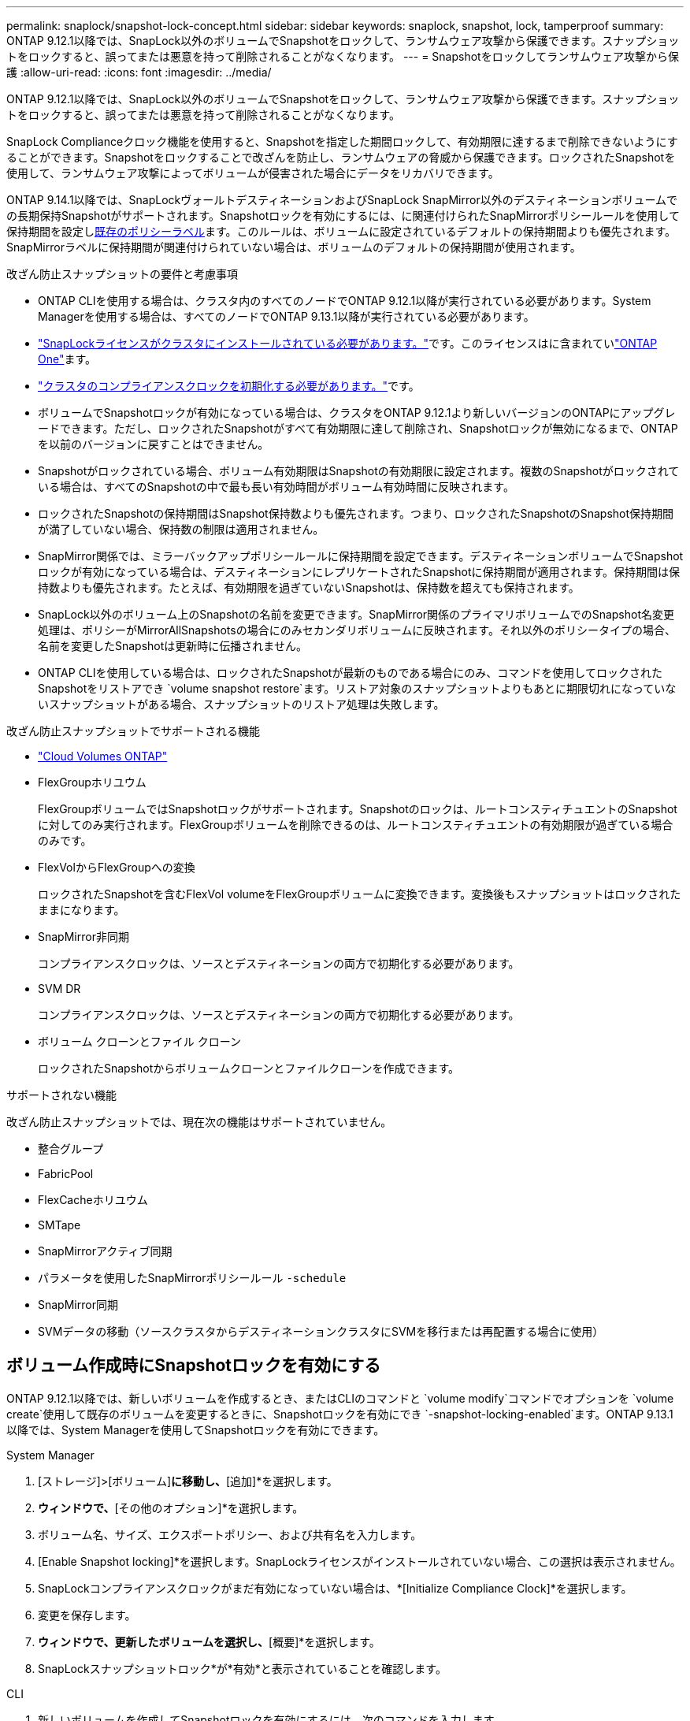 ---
permalink: snaplock/snapshot-lock-concept.html 
sidebar: sidebar 
keywords: snaplock, snapshot, lock, tamperproof 
summary: ONTAP 9.12.1以降では、SnapLock以外のボリュームでSnapshotをロックして、ランサムウェア攻撃から保護できます。スナップショットをロックすると、誤ってまたは悪意を持って削除されることがなくなります。 
---
= Snapshotをロックしてランサムウェア攻撃から保護
:allow-uri-read: 
:icons: font
:imagesdir: ../media/


[role="lead"]
ONTAP 9.12.1以降では、SnapLock以外のボリュームでSnapshotをロックして、ランサムウェア攻撃から保護できます。スナップショットをロックすると、誤ってまたは悪意を持って削除されることがなくなります。

SnapLock Complianceクロック機能を使用すると、Snapshotを指定した期間ロックして、有効期限に達するまで削除できないようにすることができます。Snapshotをロックすることで改ざんを防止し、ランサムウェアの脅威から保護できます。ロックされたSnapshotを使用して、ランサムウェア攻撃によってボリュームが侵害された場合にデータをリカバリできます。

ONTAP 9.14.1以降では、SnapLockヴォールトデスティネーションおよびSnapLock SnapMirror以外のデスティネーションボリュームでの長期保持Snapshotがサポートされます。Snapshotロックを有効にするには、に関連付けられたSnapMirrorポリシールールを使用して保持期間を設定しxref:Modify an existing policy to apply long-term retention[既存のポリシーラベル]ます。このルールは、ボリュームに設定されているデフォルトの保持期間よりも優先されます。SnapMirrorラベルに保持期間が関連付けられていない場合は、ボリュームのデフォルトの保持期間が使用されます。

.改ざん防止スナップショットの要件と考慮事項
* ONTAP CLIを使用する場合は、クラスタ内のすべてのノードでONTAP 9.12.1以降が実行されている必要があります。System Managerを使用する場合は、すべてのノードでONTAP 9.13.1以降が実行されている必要があります。
* link:../system-admin/install-license-task.html["SnapLockライセンスがクラスタにインストールされている必要があります。"]です。このライセンスはに含まれていlink:../system-admin/manage-licenses-concept.html#licenses-included-with-ontap-one["ONTAP One"]ます。
* link:../snaplock/initialize-complianceclock-task.html["クラスタのコンプライアンスクロックを初期化する必要があります。"]です。
* ボリュームでSnapshotロックが有効になっている場合は、クラスタをONTAP 9.12.1より新しいバージョンのONTAPにアップグレードできます。ただし、ロックされたSnapshotがすべて有効期限に達して削除され、Snapshotロックが無効になるまで、ONTAPを以前のバージョンに戻すことはできません。
* Snapshotがロックされている場合、ボリューム有効期限はSnapshotの有効期限に設定されます。複数のSnapshotがロックされている場合は、すべてのSnapshotの中で最も長い有効時間がボリューム有効時間に反映されます。
* ロックされたSnapshotの保持期間はSnapshot保持数よりも優先されます。つまり、ロックされたSnapshotのSnapshot保持期間が満了していない場合、保持数の制限は適用されません。
* SnapMirror関係では、ミラーバックアップポリシールールに保持期間を設定できます。デスティネーションボリュームでSnapshotロックが有効になっている場合は、デスティネーションにレプリケートされたSnapshotに保持期間が適用されます。保持期間は保持数よりも優先されます。たとえば、有効期限を過ぎていないSnapshotは、保持数を超えても保持されます。
* SnapLock以外のボリューム上のSnapshotの名前を変更できます。SnapMirror関係のプライマリボリュームでのSnapshot名変更処理は、ポリシーがMirrorAllSnapshotsの場合にのみセカンダリボリュームに反映されます。それ以外のポリシータイプの場合、名前を変更したSnapshotは更新時に伝播されません。
* ONTAP CLIを使用している場合は、ロックされたSnapshotが最新のものである場合にのみ、コマンドを使用してロックされたSnapshotをリストアでき `volume snapshot restore`ます。リストア対象のスナップショットよりもあとに期限切れになっていないスナップショットがある場合、スナップショットのリストア処理は失敗します。


.改ざん防止スナップショットでサポートされる機能
* link:https://docs.netapp.com/us-en/bluexp-cloud-volumes-ontap/reference-worm-snaplock.html["Cloud Volumes ONTAP"^]
* FlexGroupホリユウム
+
FlexGroupボリュームではSnapshotロックがサポートされます。Snapshotのロックは、ルートコンスティチュエントのSnapshotに対してのみ実行されます。FlexGroupボリュームを削除できるのは、ルートコンスティチュエントの有効期限が過ぎている場合のみです。

* FlexVolからFlexGroupへの変換
+
ロックされたSnapshotを含むFlexVol volumeをFlexGroupボリュームに変換できます。変換後もスナップショットはロックされたままになります。

* SnapMirror非同期
+
コンプライアンスクロックは、ソースとデスティネーションの両方で初期化する必要があります。

* SVM DR
+
コンプライアンスクロックは、ソースとデスティネーションの両方で初期化する必要があります。

* ボリューム クローンとファイル クローン
+
ロックされたSnapshotからボリュームクローンとファイルクローンを作成できます。



.サポートされない機能
改ざん防止スナップショットでは、現在次の機能はサポートされていません。

* 整合グループ
* FabricPool
* FlexCacheホリユウム
* SMTape
* SnapMirrorアクティブ同期
* パラメータを使用したSnapMirrorポリシールール `-schedule`
* SnapMirror同期
* SVMデータの移動（ソースクラスタからデスティネーションクラスタにSVMを移行または再配置する場合に使用）




== ボリューム作成時にSnapshotロックを有効にする

ONTAP 9.12.1以降では、新しいボリュームを作成するとき、またはCLIのコマンドと `volume modify`コマンドでオプションを `volume create`使用して既存のボリュームを変更するときに、Snapshotロックを有効にでき `-snapshot-locking-enabled`ます。ONTAP 9.13.1以降では、System Managerを使用してSnapshotロックを有効にできます。

[role="tabbed-block"]
====
.System Manager
--
. [ストレージ]>[ボリューム]*に移動し、*[追加]*を選択します。
. [ボリュームの追加]*ウィンドウで、*[その他のオプション]*を選択します。
. ボリューム名、サイズ、エクスポートポリシー、および共有名を入力します。
. [Enable Snapshot locking]*を選択します。SnapLockライセンスがインストールされていない場合、この選択は表示されません。
. SnapLockコンプライアンスクロックがまだ有効になっていない場合は、*[Initialize Compliance Clock]*を選択します。
. 変更を保存します。
. [ボリューム]*ウィンドウで、更新したボリュームを選択し、*[概要]*を選択します。
. SnapLockスナップショットロック*が*有効*と表示されていることを確認します。


--
.CLI
--
. 新しいボリュームを作成してSnapshotロックを有効にするには、次のコマンドを入力します。
+
`volume create -vserver _vserver_name_ -volume _volume_name_ -snapshot-locking-enabled true`

+
次のコマンドは、vol1という名前の新しいボリュームでSnapshotロックを有効にします。

+
[listing]
----
> volume create -volume vol1 -aggregate aggr1 -size 100m -snapshot-locking-enabled true
Warning: snapshot locking is being enabled on volume “vol1” in Vserver “vs1”. It cannot be disabled until all locked snapshots are past their expiry time. A volume with unexpired locked snapshots cannot be deleted.
Do you want to continue: {yes|no}: y
[Job 32] Job succeeded: Successful
----


--
====


== 既存のボリュームでSnapshotロックを有効にする

ONTAP 9.12.1以降では、ONTAP CLIを使用して既存のボリュームでSnapshotロックを有効にできます。ONTAP 9.13.1以降では、System Managerを使用して既存のボリュームに対してSnapshotロックを有効にすることができます。

[role="tabbed-block"]
====
.System Manager
--
. [ストレージ]>[ボリューム]に移動します。
. を選択 image:icon_kabob.gif["メニューオプションアイコン"] し、*[編集]>[ボリューム]*を選択します。
. [ボリュームの編集]*ウィンドウで、[ Snapshot（ローカル）設定]セクションを探して*[ Snapshotロックを有効にする]*を選択します。
+
SnapLockライセンスがインストールされていない場合、この選択は表示されません。

. SnapLockコンプライアンスクロックがまだ有効になっていない場合は、*[Initialize Compliance Clock]*を選択します。
. 変更を保存します。
. [ボリューム]*ウィンドウで、更新したボリュームを選択し、*[概要]*を選択します。
. SnapLockスナップショットロック*が*有効*と表示されていることを確認します。


--
.CLI
--
. 既存のボリュームを変更してSnapshotロックを有効にするには、次のコマンドを入力します。
+
`volume modify -vserver _vserver_name_ -volume _volume_name_ -snapshot-locking-enabled true`



--
====


== ロックされたSnapshotポリシーを作成して保持を適用する

ONTAP 9.12.1以降では、Snapshotポリシーを作成してSnapshot保持期間を適用し、そのポリシーをボリュームに適用して、指定した期間Snapshotをロックできます。保持期間を手動で設定してSnapshotをロックすることもできます。ONTAP 9.13.1以降では、System Managerを使用してSnapshotロックポリシーを作成し、ボリュームに適用できます。



=== スナップショットロックポリシーを作成します。

[role="tabbed-block"]
====
.System Manager
--
. [ストレージ]>[Storage VM]*に移動し、Storage VMを選択します。
. [設定]*を選択します。
. [Snapshot Policies]*に移動し、を選択します image:icon_arrow.gif["矢印アイコン"]。
. [ Snapshotポリシーの追加]*ウィンドウで、ポリシー名を入力します。
. を選択します image:icon_add.gif["追加アイコン"]。
. Snapshotスケジュールの詳細（スケジュール名、保持するSnapshotの最大数、SnapLock保持期間など）を指定します。
. SnapLockの保持期間*列に、Snapshotを保持する時間数、日数、月数、または年数を入力します。たとえば、保持期間が5日のSnapshotポリシーでは、Snapshotが作成されてから5日間ロックされ、その間は削除できません。サポートされる保持期間は次のとおりです。
+
** 年：0～100
** 月：0～1200
** 日数：0～36500
** 営業時間：0～24


. 変更を保存します。


--
.CLI
--
. Snapshotポリシーを作成するには、次のコマンドを入力します。
+
`volume snapshot policy create -policy policy_name -enabled true -schedule1 _schedule1_name_ -count1 _maximum_Snapshot_copies -retention-period1 _retention_period_`

+
次のコマンドは、Snapshotロックポリシーを作成します。

+
[listing]
----
cluster1> volume snapshot policy create -policy policy_name -enabled true -schedule1 hourly -count1 24 -retention-period1 "1 days"
----
+
アクティブな保持期間にあるSnapshotは置き換えられません。つまり、期限切れになっていないロックされたSnapshotがある場合、保持数は考慮されません。



--
====


=== ボリュームへのロックポリシーの適用

[role="tabbed-block"]
====
.System Manager
--
. [ストレージ]>[ボリューム]に移動します。
. を選択 image:icon_kabob.gif["メニューオプションアイコン"] し、*[編集]>[ボリューム]*を選択します。
. [ボリュームの編集]*ウィンドウで、*[ Snapshotのスケジュール設定]*を選択します。
. リストからロックSnapshotポリシーを選択します。
. スナップショットのロックがまだ有効になっていない場合は、*スナップショットのロックを有効にする*を選択します。
. 変更を保存します。


--
.CLI
--
. 既存のボリュームにSnapshotロックポリシーを適用するには、次のコマンドを入力します。
+
`volume modify -volume volume_name -vserver vserver_name -snapshot-policy policy_name`



--
====


=== Snapshotの手動作成時に保持期間を適用

Snapshotの保持期間は、手動でSnapshotを作成するときに適用できます。ボリュームでSnapshotロックが有効になっている必要があります。有効になっていない場合、保持期間の設定は無視されます。

[role="tabbed-block"]
====
.System Manager
--
. [ストレージ]>[ボリューム]*に移動し、ボリュームを選択します。
. ボリュームの詳細ページで、*[Snapshots]*タブを選択します。
. を選択します image:icon_add.gif["追加アイコン"]。
. Snapshot名とSnapLockの有効期限を入力します。カレンダーを選択して、保持期限の日付と時刻を選択できます。
. 変更を保存します。
. [ボリューム]>[Snapshots]*ページで、*[表示/非表示]*を選択し、*[ SnapLock Expiration Time]*を選択して* SnapLock Expiration Time *列を表示し、保持期限が設定されていることを確認します。


--
.CLI
--
. スナップショットを手動で作成し、ロック保持期間を適用するには、次のコマンドを入力します。
+
`volume snapshot create -volume _volume_name_ -snapshot _snapshot_copy_name_ -snaplock-expiry-time _expiration_date_time_`

+
次のコマンドでは、新しいSnapshotを作成して保持期間を設定します。

+
[listing]
----
cluster1> volume snapshot create -vserver vs1 -volume vol1 -snapshot snap1 -snaplock-expiry-time "11/10/2022 09:00:00"
----


--
====


=== 既存のSnapshotに保持期間を適用する

[role="tabbed-block"]
====
.System Manager
--
. [ストレージ]>[ボリューム]*に移動し、ボリュームを選択します。
. ボリュームの詳細ページで、*[Snapshots]*タブを選択します。
. Snapshotを選択し、を選択してimage:icon_kabob.gif["メニューオプションアイコン"]*[Modify SnapLock Expiration Time]*を選択します。カレンダーを選択して、保持期限の日付と時刻を選択できます。
. 変更を保存します。
. [ボリューム]>[Snapshots]*ページで、*[表示/非表示]*を選択し、*[ SnapLock Expiration Time]*を選択して* SnapLock Expiration Time *列を表示し、保持期限が設定されていることを確認します。


--
.CLI
--
. 既存のSnapshotに保持期間を手動で適用するには、次のコマンドを入力します。
+
`volume snapshot modify-snaplock-expiry-time -volume _volume_name_ -snapshot _snapshot_copy_name_ -expiry-time _expiration_date_time_`

+
次の例は、既存のSnapshotに保持期間を適用します。

+
[listing]
----
cluster1> volume snapshot modify-snaplock-expiry-time -volume vol1 -snapshot snap2 -expiry-time "11/10/2022 09:00:00"
----


--
====


=== 既存のポリシーの変更による長期保持の適用

SnapMirror関係では、ミラーバックアップポリシールールに保持期間を設定できます。デスティネーションボリュームでSnapshotロックが有効になっている場合は、デスティネーションにレプリケートされたSnapshotに保持期間が適用されます。保持期間は保持数よりも優先されます。たとえば、有効期限を過ぎていないSnapshotは、保持数を超えても保持されます。

ONTAP 9.14.1以降では、Snapshotの長期保持を設定するルールを追加することで、既存のSnapMirrorポリシーを変更できます。このルールは、SnapLockヴォールトデスティネーションとSnapLock SnapMirror以外のデスティネーションボリュームのデフォルトのボリューム保持期間を上書きするために使用されます。

. 既存のSnapMirrorポリシーにルールを追加します。
+
`snapmirror policy add-rule -vserver <SVM name> -policy <policy name> -snapmirror-label <label name> -keep <number of snapshots> -retention-period [<integer> days|months|years]`

+
次の例では、「lockvault」という既存のポリシーに6カ月の保持期間を適用するルールを作成します。

+
[listing]
----
snapmirror policy add-rule -vserver vs1 -policy lockvault -snapmirror-label test1 -keep 10 -retention-period "6 months"
----

